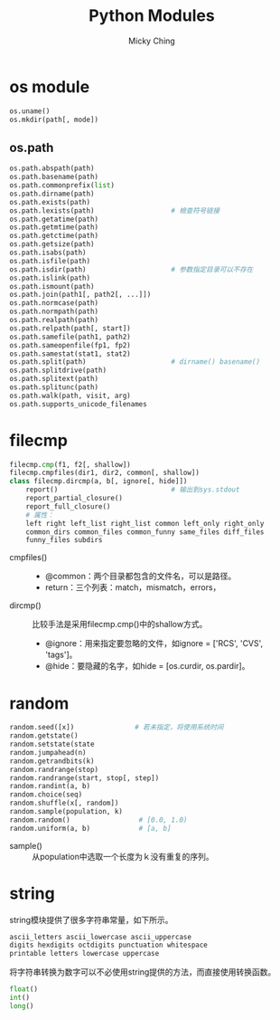 #+TITLE: Python Modules
#+AUTHOR: Micky Ching
#+OPTIONS: H:4 ^:nil toc:nil
#+LATEX_CLASS: latex-doc

* os module
#+BEGIN_SRC python
  os.uname()
  os.mkdir(path[, mode])
#+END_SRC

** os.path
#+BEGIN_SRC python
  os.path.abspath(path)
  os.path.basename(path)
  os.path.commonprefix(list)
  os.path.dirname(path)
  os.path.exists(path)
  os.path.lexists(path)                   # 檢查符号链接
  os.path.getatime(path)
  os.path.getmtime(path)
  os.path.getctime(path)
  os.path.getsize(path)
  os.path.isabs(path)
  os.path.isfile(path)
  os.path.isdir(path)                     # 参数指定目录可以不存在
  os.path.islink(path)
  os.path.ismount(path)
  os.path.join(path1[, path2[, ...]])
  os.path.normcase(path)
  os.path.normpath(path)
  os.path.realpath(path)
  os.path.relpath(path[, start])
  os.path.samefile(path1, path2)
  os.path.sameopenfile(fp1, fp2)
  os.path.samestat(stat1, stat2)
  os.path.split(path)                     # dirname() basename()
  os.path.splitdrive(path)
  os.path.splitext(path)
  os.path.splitunc(path)
  os.path.walk(path, visit, arg)
  os.path.supports_unicode_filenames
#+END_SRC

* filecmp
#+BEGIN_SRC python
  filecmp.cmp(f1, f2[, shallow])
  filecmp.cmpfiles(dir1, dir2, common[, shallow])
  class filecmp.dircmp(a, b[, ignore[, hide]])
      report()                            # 输出到sys.stdout
      report_partial_closure()
      report_full_closure()
      # 属性：
      left right left_list right_list common left_only right_only
      common_dirs common_files common_funny same_files diff_files
      funny_files subdirs
#+END_SRC
- cmpfiles() ::
  - @common：两个目录都包含的文件名，可以是路径。
  - return：三个列表：match，mismatch，errors，
- dircmp() ::
  比较手法是采用filecmp.cmp()中的shallow方式。
  - @ignore：用来指定要忽略的文件，如ignore = ['RCS', 'CVS', 'tags']。
  - @hide：要隐藏的名字，如hide = [os.curdir, os.pardir]。

* random
#+BEGIN_SRC python
  random.seed([x])               # 若未指定，将使用系统时间
  random.getstate()
  random.setstate(state
  random.jumpahead(n)
  random.getrandbits(k)
  random.randrange(stop)
  random.randrange(start, stop[, step])
  random.randint(a, b)
  random.choice(seq)
  random.shuffle(x[, random])
  random.sample(population, k)
  random.random()                 # [0.0, 1.0)
  random.uniform(a, b)            # [a, b]
#+END_SRC
- sample() ::
  从population中选取一个长度为ｋ没有重复的序列。

* string
string模块提供了很多字符串常量，如下所示。
#+BEGIN_SRC python
  ascii_letters ascii_lowercase ascii_uppercase
  digits hexdigits octdigits punctuation whitespace
  printable letters lowercase uppercase
#+END_SRC

将字符串转换为数字可以不必使用string提供的方法，而直接使用转换函数。
#+BEGIN_SRC python
  float()
  int()
  long()
#+END_SRC
